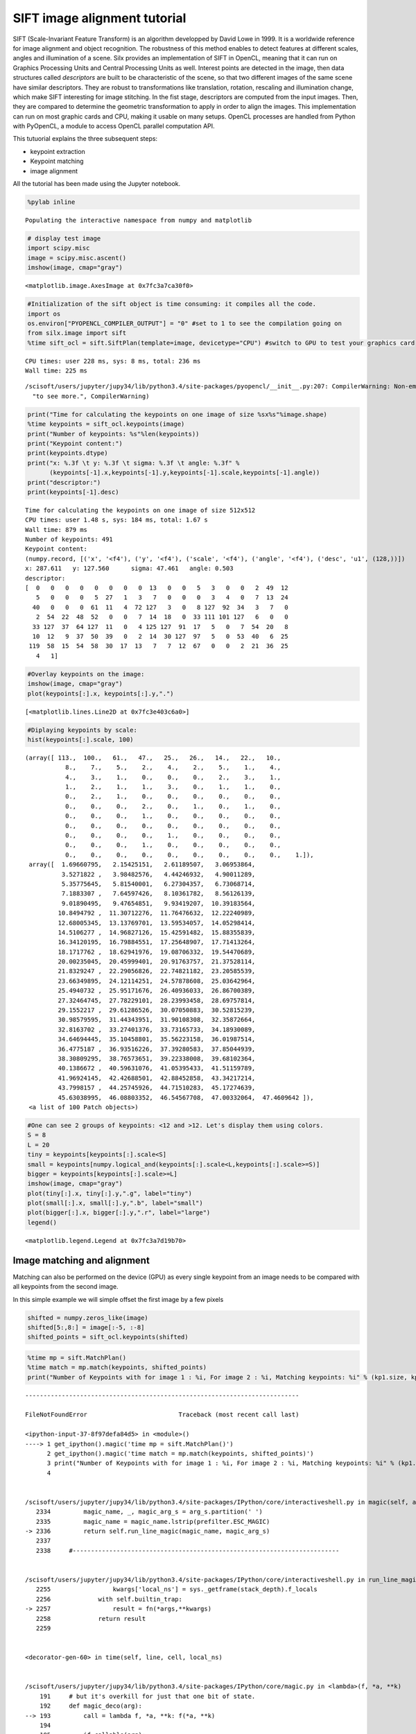 
SIFT image alignment tutorial
=============================

SIFT (Scale-Invariant Feature Transform) is an algorithm developped by
David Lowe in 1999. It is a worldwide reference for image alignment and
object recognition. The robustness of this method enables to detect
features at different scales, angles and illumination of a scene. Silx
provides an implementation of SIFT in OpenCL, meaning that it can run on
Graphics Processing Units and Central Processing Units as well. Interest
points are detected in the image, then data structures called
*descriptors* are built to be characteristic of the scene, so that two
different images of the same scene have similar descriptors. They are
robust to transformations like translation, rotation, rescaling and
illumination change, which make SIFT interesting for image stitching. In
the fist stage, descriptors are computed from the input images. Then,
they are compared to determine the geometric transformation to apply in
order to align the images. This implementation can run on most graphic
cards and CPU, making it usable on many setups. OpenCL processes are
handled from Python with PyOpenCL, a module to access OpenCL parallel
computation API.

This tutuorial explains the three subsequent steps:

-  keypoint extraction
-  Keypoint matching
-  image alignment

All the tutorial has been made using the Jupyter notebook.

.. code:: python

    %pylab inline


.. parsed-literal::

    Populating the interactive namespace from numpy and matplotlib


.. code:: python

    # display test image
    import scipy.misc
    image = scipy.misc.ascent()
    imshow(image, cmap="gray")




.. parsed-literal::

    <matplotlib.image.AxesImage at 0x7fc3a7ca30f0>




.. image:: output_2_1.png


.. code:: python

    #Initialization of the sift object is time consuming: it compiles all the code.
    import os 
    os.environ["PYOPENCL_COMPILER_OUTPUT"] = "0" #set to 1 to see the compilation going on
    from silx.image import sift
    %time sift_ocl = sift.SiftPlan(template=image, devicetype="CPU") #switch to GPU to test your graphics card


.. parsed-literal::

    CPU times: user 228 ms, sys: 8 ms, total: 236 ms
    Wall time: 225 ms


.. parsed-literal::

    /scisoft/users/jupyter/jupy34/lib/python3.4/site-packages/pyopencl/__init__.py:207: CompilerWarning: Non-empty compiler output encountered. Set the environment variable PYOPENCL_COMPILER_OUTPUT=1 to see more.
      "to see more.", CompilerWarning)


.. code:: python

    print("Time for calculating the keypoints on one image of size %sx%s"%image.shape)
    %time keypoints = sift_ocl.keypoints(image)
    print("Number of keypoints: %s"%len(keypoints))
    print("Keypoint content:")
    print(keypoints.dtype)
    print("x: %.3f \t y: %.3f \t sigma: %.3f \t angle: %.3f" % 
          (keypoints[-1].x,keypoints[-1].y,keypoints[-1].scale,keypoints[-1].angle))
    print("descriptor:")
    print(keypoints[-1].desc)


.. parsed-literal::

    Time for calculating the keypoints on one image of size 512x512
    CPU times: user 1.48 s, sys: 184 ms, total: 1.67 s
    Wall time: 879 ms
    Number of keypoints: 491
    Keypoint content:
    (numpy.record, [('x', '<f4'), ('y', '<f4'), ('scale', '<f4'), ('angle', '<f4'), ('desc', 'u1', (128,))])
    x: 287.611 	 y: 127.560 	 sigma: 47.461 	 angle: 0.503
    descriptor:
    [  0   0   0   0   0   0   0   0  13   0   0   5   3   0   0   2  49  12
       5   0   0   0   5  27   1   3   7   0   0   0   3   4   0   7  13  24
      40   0   0   0  61  11   4  72 127   3   0   8 127  92  34   3   7   0
       2  54  22  48  52   0   0   7  14  18   0  33 111 101 127   6   0   0
      33 127  37  64 127  11   0   4 125 127  91  17   5   0   7  54  20   8
      10  12   9  37  50  39   0   2  14  30 127  97   5   0  53  40   6  25
     119  58  15  54  58  30  17  13   7   7  12  67   0   0   2  21  36  25
       4   1]


.. code:: python

    #Overlay keypoints on the image:
    imshow(image, cmap="gray")
    plot(keypoints[:].x, keypoints[:].y,".")




.. parsed-literal::

    [<matplotlib.lines.Line2D at 0x7fc3e403c6a0>]




.. image:: output_5_1.png


.. code:: python

    #Diplaying keypoints by scale:
    hist(keypoints[:].scale, 100)




.. parsed-literal::

    (array([ 113.,  100.,   61.,   47.,   25.,   26.,   14.,   22.,   10.,
               8.,    7.,    5.,    2.,    4.,    2.,    5.,    1.,    4.,
               4.,    3.,    1.,    0.,    0.,    0.,    2.,    3.,    1.,
               1.,    2.,    1.,    1.,    3.,    0.,    1.,    1.,    0.,
               0.,    2.,    1.,    0.,    0.,    0.,    0.,    0.,    0.,
               0.,    0.,    0.,    2.,    0.,    1.,    0.,    1.,    0.,
               0.,    0.,    0.,    1.,    0.,    0.,    0.,    0.,    0.,
               0.,    0.,    0.,    0.,    0.,    0.,    0.,    0.,    0.,
               0.,    0.,    0.,    0.,    1.,    0.,    0.,    0.,    0.,
               0.,    0.,    0.,    1.,    0.,    0.,    0.,    0.,    0.,
               0.,    0.,    0.,    0.,    0.,    0.,    0.,    0.,    0.,    1.]),
     array([  1.69660795,   2.15425151,   2.61189507,   3.06953864,
              3.5271822 ,   3.98482576,   4.44246932,   4.90011289,
              5.35775645,   5.81540001,   6.27304357,   6.73068714,
              7.1883307 ,   7.64597426,   8.10361782,   8.56126139,
              9.01890495,   9.47654851,   9.93419207,  10.39183564,
             10.8494792 ,  11.30712276,  11.76476632,  12.22240989,
             12.68005345,  13.13769701,  13.59534057,  14.05298414,
             14.5106277 ,  14.96827126,  15.42591482,  15.88355839,
             16.34120195,  16.79884551,  17.25648907,  17.71413264,
             18.1717762 ,  18.62941976,  19.08706332,  19.54470689,
             20.00235045,  20.45999401,  20.91763757,  21.37528114,
             21.8329247 ,  22.29056826,  22.74821182,  23.20585539,
             23.66349895,  24.12114251,  24.57878608,  25.03642964,
             25.4940732 ,  25.95171676,  26.40936033,  26.86700389,
             27.32464745,  27.78229101,  28.23993458,  28.69757814,
             29.1552217 ,  29.61286526,  30.07050883,  30.52815239,
             30.98579595,  31.44343951,  31.90108308,  32.35872664,
             32.8163702 ,  33.27401376,  33.73165733,  34.18930089,
             34.64694445,  35.10458801,  35.56223158,  36.01987514,
             36.4775187 ,  36.93516226,  37.39280583,  37.85044939,
             38.30809295,  38.76573651,  39.22338008,  39.68102364,
             40.1386672 ,  40.59631076,  41.05395433,  41.51159789,
             41.96924145,  42.42688501,  42.88452858,  43.34217214,
             43.7998157 ,  44.25745926,  44.71510283,  45.17274639,
             45.63038995,  46.08803352,  46.54567708,  47.00332064,  47.4609642 ]),
     <a list of 100 Patch objects>)




.. image:: output_6_1.png


.. code:: python

    #One can see 2 groups of keypoints: <12 and >12. Let's display them using colors.
    S = 8
    L = 20
    tiny = keypoints[keypoints[:].scale<S]
    small = keypoints[numpy.logical_and(keypoints[:].scale<L,keypoints[:].scale>=S)]
    bigger = keypoints[keypoints[:].scale>=L]
    imshow(image, cmap="gray")
    plot(tiny[:].x, tiny[:].y,".g", label="tiny")
    plot(small[:].x, small[:].y,".b", label="small")
    plot(bigger[:].x, bigger[:].y,".r", label="large")
    legend()




.. parsed-literal::

    <matplotlib.legend.Legend at 0x7fc3a7d19b70>




.. image:: output_7_1.png


Image matching and alignment
----------------------------

Matching can also be performed on the device (GPU) as every single
keypoint from an image needs to be compared with all keypoints from the
second image.

In this simple example we will simple offset the first image by a few
pixels

.. code:: python

    shifted = numpy.zeros_like(image)
    shifted[5:,8:] = image[:-5, :-8]
    shifted_points = sift_ocl.keypoints(shifted)

.. code:: python

    %time mp = sift.MatchPlan()
    %time match = mp.match(keypoints, shifted_points)
    print("Number of Keypoints with for image 1 : %i, For image 2 : %i, Matching keypoints: %i" % (kp1.size, kp2.size, match.shape[0]))
    



::


    ---------------------------------------------------------------------------

    FileNotFoundError                         Traceback (most recent call last)

    <ipython-input-37-8f97defa84d5> in <module>()
    ----> 1 get_ipython().magic('time mp = sift.MatchPlan()')
          2 get_ipython().magic('time match = mp.match(keypoints, shifted_points)')
          3 print("Number of Keypoints with for image 1 : %i, For image 2 : %i, Matching keypoints: %i" % (kp1.size, kp2.size, match.shape[0]))
          4 


    /scisoft/users/jupyter/jupy34/lib/python3.4/site-packages/IPython/core/interactiveshell.py in magic(self, arg_s)
       2334         magic_name, _, magic_arg_s = arg_s.partition(' ')
       2335         magic_name = magic_name.lstrip(prefilter.ESC_MAGIC)
    -> 2336         return self.run_line_magic(magic_name, magic_arg_s)
       2337 
       2338     #-------------------------------------------------------------------------


    /scisoft/users/jupyter/jupy34/lib/python3.4/site-packages/IPython/core/interactiveshell.py in run_line_magic(self, magic_name, line)
       2255                 kwargs['local_ns'] = sys._getframe(stack_depth).f_locals
       2256             with self.builtin_trap:
    -> 2257                 result = fn(*args,**kwargs)
       2258             return result
       2259 


    <decorator-gen-60> in time(self, line, cell, local_ns)


    /scisoft/users/jupyter/jupy34/lib/python3.4/site-packages/IPython/core/magic.py in <lambda>(f, *a, **k)
        191     # but it's overkill for just that one bit of state.
        192     def magic_deco(arg):
    --> 193         call = lambda f, *a, **k: f(*a, **k)
        194 
        195         if callable(arg):


    /scisoft/users/jupyter/jupy34/lib/python3.4/site-packages/IPython/core/magics/execution.py in time(self, line, cell, local_ns)
       1165         else:
       1166             st = clock2()
    -> 1167             exec(code, glob, local_ns)
       1168             end = clock2()
       1169             out = None


    <timed exec> in <module>()


    /scisoft/users/jupyter/jupy34/lib/python3.4/site-packages/silx/image/sift/match.py in __init__(self, size, devicetype, profile, device, max_workgroup_size, roi, context)
        120             self.queue = pyopencl.CommandQueue(self.ctx)
        121 #        self._calc_workgroups()
    --> 122         self._compile_kernels()
        123         self._allocate_buffers()
        124         self.debug = []


    /scisoft/users/jupyter/jupy34/lib/python3.4/site-packages/silx/image/sift/match.py in _compile_kernels(self)
        186         for kernel in self.kernels:
        187             kernel_file = os.path.join(kernel_directory, kernel + ".cl")
    --> 188             kernel_src = open(kernel_file).read()
        189             wg_size = self.kernels[kernel]
        190             try:


    FileNotFoundError: [Errno 2] No such file or directory: '/scisoft/users/jupyter/jupy34/lib/python3.4/site-packages/silx/image/sift/sift_kernels/matching_gpu.cl'


References
~~~~~~~~~~

-  David G. Lowe, Distinctive image features from scale-invariant
   keypoints, International Journal of Computer Vision, vol. 60, no 2,
   2004, p. 91–110 - "http://www.cs.ubc.ca/~lowe/papers/ijcv04.pdf"

